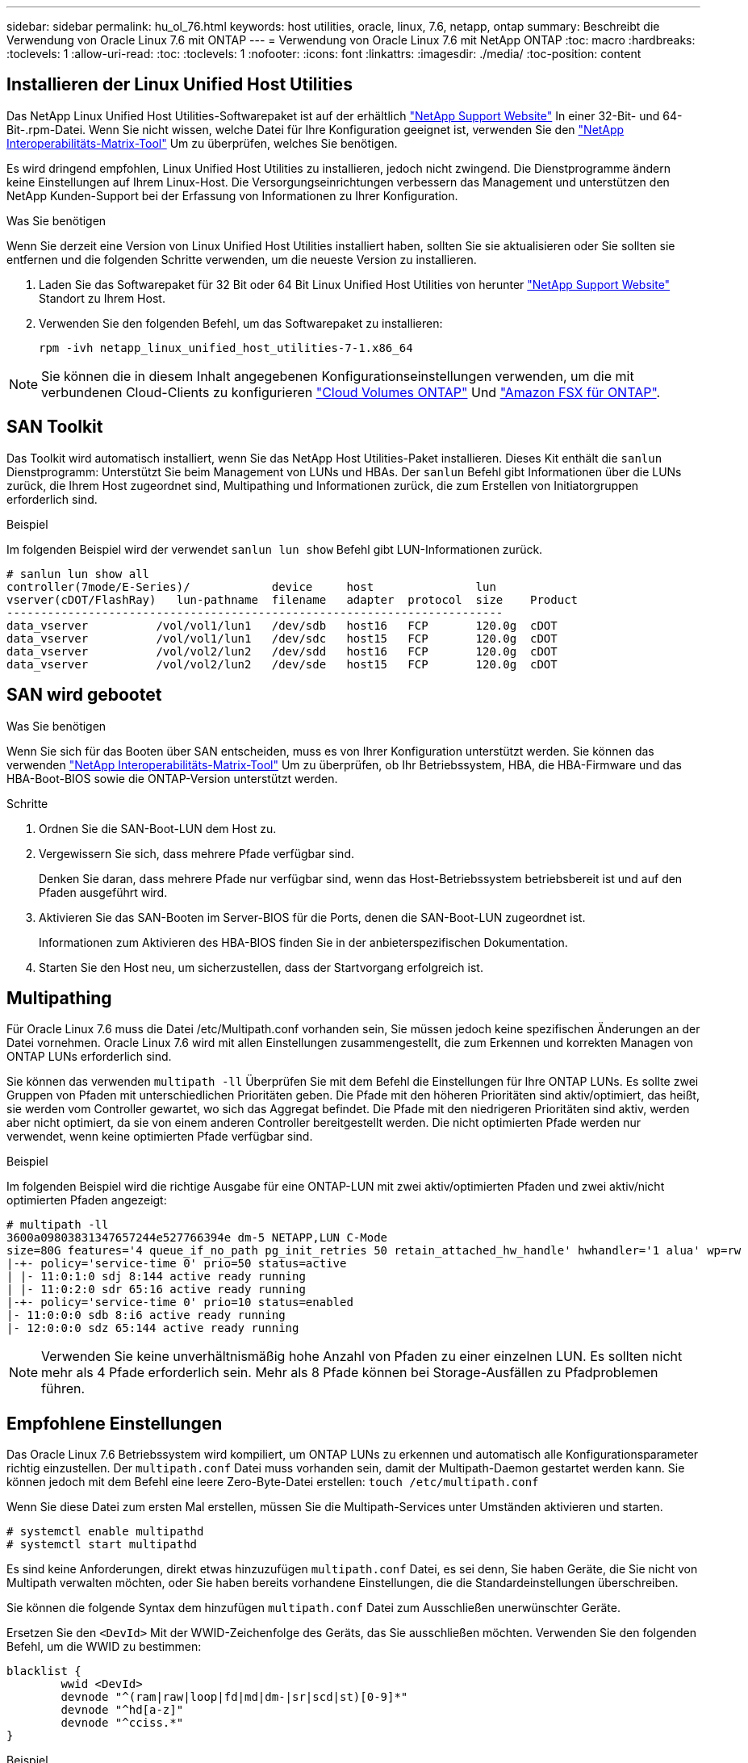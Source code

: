 ---
sidebar: sidebar 
permalink: hu_ol_76.html 
keywords: host utilities, oracle, linux, 7.6, netapp, ontap 
summary: Beschreibt die Verwendung von Oracle Linux 7.6 mit ONTAP 
---
= Verwendung von Oracle Linux 7.6 mit NetApp ONTAP
:toc: macro
:hardbreaks:
:toclevels: 1
:allow-uri-read: 
:toc: 
:toclevels: 1
:nofooter: 
:icons: font
:linkattrs: 
:imagesdir: ./media/
:toc-position: content




== Installieren der Linux Unified Host Utilities

Das NetApp Linux Unified Host Utilities-Softwarepaket ist auf der erhältlich link:https://mysupport.netapp.com/NOW/cgi-bin/software/?product=Host+Utilities+-+SAN&platform=Linux["NetApp Support Website"^] In einer 32-Bit- und 64-Bit-.rpm-Datei. Wenn Sie nicht wissen, welche Datei für Ihre Konfiguration geeignet ist, verwenden Sie den link:https://mysupport.netapp.com/matrix/#welcome["NetApp Interoperabilitäts-Matrix-Tool"^] Um zu überprüfen, welches Sie benötigen.

Es wird dringend empfohlen, Linux Unified Host Utilities zu installieren, jedoch nicht zwingend. Die Dienstprogramme ändern keine Einstellungen auf Ihrem Linux-Host. Die Versorgungseinrichtungen verbessern das Management und unterstützen den NetApp Kunden-Support bei der Erfassung von Informationen zu Ihrer Konfiguration.

.Was Sie benötigen
Wenn Sie derzeit eine Version von Linux Unified Host Utilities installiert haben, sollten Sie sie aktualisieren oder Sie sollten sie entfernen und die folgenden Schritte verwenden, um die neueste Version zu installieren.

. Laden Sie das Softwarepaket für 32 Bit oder 64 Bit Linux Unified Host Utilities von herunter link:https://mysupport.netapp.com/NOW/cgi-bin/software/?product=Host+Utilities+-+SAN&platform=Linux["NetApp Support Website"^] Standort zu Ihrem Host.
. Verwenden Sie den folgenden Befehl, um das Softwarepaket zu installieren:
+
`rpm -ivh netapp_linux_unified_host_utilities-7-1.x86_64`




NOTE: Sie können die in diesem Inhalt angegebenen Konfigurationseinstellungen verwenden, um die mit verbundenen Cloud-Clients zu konfigurieren link:https://docs.netapp.com/us-en/cloud-manager-cloud-volumes-ontap/index.html["Cloud Volumes ONTAP"^] Und link:https://docs.netapp.com/us-en/cloud-manager-fsx-ontap/index.html["Amazon FSX für ONTAP"^].



== SAN Toolkit

Das Toolkit wird automatisch installiert, wenn Sie das NetApp Host Utilities-Paket installieren. Dieses Kit enthält die `sanlun` Dienstprogramm: Unterstützt Sie beim Management von LUNs und HBAs. Der `sanlun` Befehl gibt Informationen über die LUNs zurück, die Ihrem Host zugeordnet sind, Multipathing und Informationen zurück, die zum Erstellen von Initiatorgruppen erforderlich sind.

.Beispiel
Im folgenden Beispiel wird der verwendet `sanlun lun show` Befehl gibt LUN-Informationen zurück.

[listing]
----
# sanlun lun show all
controller(7mode/E-Series)/            device     host               lun
vserver(cDOT/FlashRay)   lun-pathname  filename   adapter  protocol  size    Product
-------------------------------------------------------------------------
data_vserver          /vol/vol1/lun1   /dev/sdb   host16   FCP       120.0g  cDOT
data_vserver          /vol/vol1/lun1   /dev/sdc   host15   FCP       120.0g  cDOT
data_vserver          /vol/vol2/lun2   /dev/sdd   host16   FCP       120.0g  cDOT
data_vserver          /vol/vol2/lun2   /dev/sde   host15   FCP       120.0g  cDOT
----


== SAN wird gebootet

.Was Sie benötigen
Wenn Sie sich für das Booten über SAN entscheiden, muss es von Ihrer Konfiguration unterstützt werden. Sie können das verwenden link:https://mysupport.netapp.com/matrix/imt.jsp?components=86309;&solution=1&isHWU&src=IMT["NetApp Interoperabilitäts-Matrix-Tool"^] Um zu überprüfen, ob Ihr Betriebssystem, HBA, die HBA-Firmware und das HBA-Boot-BIOS sowie die ONTAP-Version unterstützt werden.

.Schritte
. Ordnen Sie die SAN-Boot-LUN dem Host zu.
. Vergewissern Sie sich, dass mehrere Pfade verfügbar sind.
+
Denken Sie daran, dass mehrere Pfade nur verfügbar sind, wenn das Host-Betriebssystem betriebsbereit ist und auf den Pfaden ausgeführt wird.

. Aktivieren Sie das SAN-Booten im Server-BIOS für die Ports, denen die SAN-Boot-LUN zugeordnet ist.
+
Informationen zum Aktivieren des HBA-BIOS finden Sie in der anbieterspezifischen Dokumentation.

. Starten Sie den Host neu, um sicherzustellen, dass der Startvorgang erfolgreich ist.




== Multipathing

Für Oracle Linux 7.6 muss die Datei /etc/Multipath.conf vorhanden sein, Sie müssen jedoch keine spezifischen Änderungen an der Datei vornehmen. Oracle Linux 7.6 wird mit allen Einstellungen zusammengestellt, die zum Erkennen und korrekten Managen von ONTAP LUNs erforderlich sind.

Sie können das verwenden `multipath -ll` Überprüfen Sie mit dem Befehl die Einstellungen für Ihre ONTAP LUNs. Es sollte zwei Gruppen von Pfaden mit unterschiedlichen Prioritäten geben. Die Pfade mit den höheren Prioritäten sind aktiv/optimiert, das heißt, sie werden vom Controller gewartet, wo sich das Aggregat befindet. Die Pfade mit den niedrigeren Prioritäten sind aktiv, werden aber nicht optimiert, da sie von einem anderen Controller bereitgestellt werden. Die nicht optimierten Pfade werden nur verwendet, wenn keine optimierten Pfade verfügbar sind.

.Beispiel
Im folgenden Beispiel wird die richtige Ausgabe für eine ONTAP-LUN mit zwei aktiv/optimierten Pfaden und zwei aktiv/nicht optimierten Pfaden angezeigt:

[listing]
----
# multipath -ll
3600a09803831347657244e527766394e dm-5 NETAPP,LUN C-Mode
size=80G features='4 queue_if_no_path pg_init_retries 50 retain_attached_hw_handle' hwhandler='1 alua' wp=rw
|-+- policy='service-time 0' prio=50 status=active
| |- 11:0:1:0 sdj 8:144 active ready running
| |- 11:0:2:0 sdr 65:16 active ready running
|-+- policy='service-time 0' prio=10 status=enabled
|- 11:0:0:0 sdb 8:i6 active ready running
|- 12:0:0:0 sdz 65:144 active ready running
----

NOTE: Verwenden Sie keine unverhältnismäßig hohe Anzahl von Pfaden zu einer einzelnen LUN. Es sollten nicht mehr als 4 Pfade erforderlich sein. Mehr als 8 Pfade können bei Storage-Ausfällen zu Pfadproblemen führen.



== Empfohlene Einstellungen

Das Oracle Linux 7.6 Betriebssystem wird kompiliert, um ONTAP LUNs zu erkennen und automatisch alle Konfigurationsparameter richtig einzustellen. Der `multipath.conf` Datei muss vorhanden sein, damit der Multipath-Daemon gestartet werden kann. Sie können jedoch mit dem Befehl eine leere Zero-Byte-Datei erstellen:
`touch /etc/multipath.conf`

Wenn Sie diese Datei zum ersten Mal erstellen, müssen Sie die Multipath-Services unter Umständen aktivieren und starten.

[listing]
----
# systemctl enable multipathd
# systemctl start multipathd
----
Es sind keine Anforderungen, direkt etwas hinzuzufügen `multipath.conf` Datei, es sei denn, Sie haben Geräte, die Sie nicht von Multipath verwalten möchten, oder Sie haben bereits vorhandene Einstellungen, die die Standardeinstellungen überschreiben.

Sie können die folgende Syntax dem hinzufügen `multipath.conf` Datei zum Ausschließen unerwünschter Geräte.

Ersetzen Sie den `<DevId>` Mit der WWID-Zeichenfolge des Geräts, das Sie ausschließen möchten. Verwenden Sie den folgenden Befehl, um die WWID zu bestimmen:

....
blacklist {
        wwid <DevId>
        devnode "^(ram|raw|loop|fd|md|dm-|sr|scd|st)[0-9]*"
        devnode "^hd[a-z]"
        devnode "^cciss.*"
}
....
.Beispiel
In diesem Beispiel `sda` Ist die lokale SCSI Festplatte, die wir zur Blacklist hinzufügen müssen.

.Schritte
. Führen Sie den folgenden Befehl aus, um die WWID zu bestimmen:
+
....
# /lib/udev/scsi_id -gud /dev/sda
360030057024d0730239134810c0cb833
....
. Fügen Sie diese WWID der schwarzen Liste Stanza im hinzu `/etc/multipath.conf`:
+
....
blacklist {
     wwid   360030057024d0730239134810c0cb833
     devnode "^(ram|raw|loop|fd|md|dm-|sr|scd|st)[0-9]*"
     devnode "^hd[a-z]"
     devnode "^cciss.*"
}
....


Sie sollten immer Ihre überprüfen `/etc/multipath.conf` Datei für ältere Einstellungen, insbesondere im Abschnitt Standardeinstellungen, die möglicherweise die Standardeinstellungen überschreiben.

Die folgende Tabelle zeigt den entscheidenden `multipathd` Parameter für ONTAP-LUNs und die erforderlichen Werte. Wenn ein Host mit LUNs anderer Anbieter verbunden ist und einer dieser Parameter außer Kraft gesetzt wird, müssen sie später in korrigiert werden `multipath.conf` Die speziell für ONTAP LUNs gelten. Wenn dies nicht erfolgt, funktionieren die ONTAP LUNs möglicherweise nicht wie erwartet. Diese Standardeinstellungen sollten nur in Absprache mit NetApp und/oder dem Anbieter des Betriebssystems außer Kraft gesetzt werden und nur dann, wenn die Auswirkungen vollständig verstanden wurden.

[cols="2*"]
|===
| Parameter | Einstellung 


| Erkennen_Prio | ja 


| Dev_Loss_tmo | „Unendlich“ 


| Failback | Sofort 


| Fast_io_fail_tmo | 5 


| Funktionen | „3 queue_if_no_Pg_init_retries 50“ 


| Flush_on_Last_del | „ja“ 


| Hardware_Handler | „0“ 


| PATH_Checker | „nur“ 


| Path_Grouping_Policy | „Group_by_prio“ 


| Pfad_Auswahl | „Servicezeit 0“ 


| Polling_Interval | 5 


| prio | ONTAP 


| Produkt | LUN.* 


| Beibehalten_Attached_hw_Handler | ja 


| rr_weight | „Einheitlich“ 


| User_friendly_names | Nein 


| Anbieter | NETAPP 
|===
.Beispiel
Das folgende Beispiel zeigt, wie eine überhielte Standardeinstellung korrigiert wird. In diesem Fall die `multipath.conf` Datei definiert Werte für `path_checker` Und `detect_prio` Die nicht mit ONTAP LUNs kompatibel sind. Wenn sie nicht entfernt werden können, weil andere SAN-Arrays noch an den Host angeschlossen sind, können diese Parameter speziell für ONTAP-LUNs mit einem Device stanza korrigiert werden.

[listing]
----
defaults {
 path_checker readsector0
 detect_prio no
 }
devices {
 device {
 vendor "NETAPP "
 product "LUN.*"
 path_checker tur
 detect_prio yes
 }
}
----

NOTE: Um Oracle Linux 7.6 RedHat Enterprise Kernel (RHCK) zu konfigurieren, verwenden Sie den link:hu_rhel_76.html#recommended-settings["Empfohlene Einstellungen"] Für Red hat Enterprise Linux (RHEL) 7.6.



== Bekannte Probleme und Einschränkungen

[cols="4*"]
|===
| NetApp Bug ID | Titel | Beschreibung | Bugzilla-ID 


| 1440718 | Wenn Sie eine LUN ohne SCSI-erneute Zuordnung aufheben oder zuordnen, kann dies zu Datenbeschädigungen auf dem Host führen. | Wenn Sie den Multipath-Konfigurationsparameter 'disable_changed_wwids' auf YES setzen, wird der Zugriff auf das Pfadgerät bei einer WWID-Änderung deaktiviert. Multipath deaktiviert den Zugriff auf das Pfadgerät, bis die WWID des Pfads auf die WWID des Multipath-Geräts wiederhergestellt ist. Weitere Informationen finden Sie unter link:https://kb.netapp.com/Advice_and_Troubleshooting/Flash_Storage/AFF_Series/The_filesystem_corruption_on_iSCSI_LUN_on_the_Oracle_Linux_7["NetApp Knowledge Base: Beschädigung des Dateisystems auf iSCSI LUN auf Oracle Linux 7"^]. | K. A. 


| link:https://mysupport.netapp.com/NOW/cgi-bin/bol?Type=Detail&Display=1202736["1202736"^] | LUNs sind während der Host-Erkennung möglicherweise nicht verfügbar, da Remote-Ports auf einem OL7U6-Host mit QLogic QLE2742 Adapter „nicht vorhanden“ sind | Während der Host-Erkennung kann der Status der Fibre Channel (FC) Remote-Ports auf einem OL7U6 Host mit einem QLogic QLE2742 Adapter in den Status „nicht vorhanden“ eintreten. Remote-Ports mit Status „nicht vorhanden“ können dazu führen, dass Pfade zu LUNs nicht mehr verfügbar sind. Während des Storage Failover kann die Pfadredundanz reduziert werden und zu einem I/O-Ausfall führen. Sie können den Status des Remote-Ports überprüfen, indem Sie den folgenden Befehl eingeben: # CAT /sys/class/fc_Remote_Ports/rport-*/Port_State: Das folgende Beispiel zeigt die Ausgabe an: Online Online nicht vorhanden Online Online | link:https://bugzilla.oracle.com/bugzilla/show_bug.cgi?id=16613["16613"^] 


| link:https://mysupport.netapp.com/NOW/cgi-bin/bol?Type=Detail&Display=1204078["1204078"^] | Kernel-Störung tritt auf Oracle Linux 7.6 mit Qlogic(QLE2672) 16-GB-FC-HBA während eines Storage-Failover-Betriebs auf | Während Speicher-Failover-Vorgänge auf dem Oracle Linux 7.6 mit einem Qlogic QLE2672 Fibre Channel (FC) Host Bus Adapter (HBA), tritt eine Kernel-Störung aufgrund einer Panik im Kernel auf. Die Kernel-Panic bewirkt einen Neustart von Oracle Linux 7.6, was zu einer Applikationsunterbrechung führt. Wenn der kdump-Mechanismus aktiviert ist, generiert die Kernel Panic eine vmcore-Datei im Verzeichnis /var/crash/. Sie können die vmcore-Datei analysieren, um die Ursache der Panik zu ermitteln. Nach einer Störung des Kernels können Sie das Host-Betriebssystem neu starten und das Betriebssystem wiederherstellen. Anschließend können Sie alle Anwendungen nach Bedarf neu starten. | link:https://bugzilla.oracle.com/bugzilla/show_bug.cgi?id=16606["16606"^] 


| link:https://mysupport.netapp.com/NOW/cgi-bin/bol?Type=Detail&Display=1204351["1204351"^] | Bei Oracle Linux 7.6 mit Qlogic (QLE2742) 32-GB-FC-HBA während eines Storage-Failover-Betriebs kann es zu Kernel-Störungen kommen | Während Storage Failover-Vorgänge auf dem Oracle Linux 7.6 mit einem Qlogic QLE2742 Fibre Channel (FC) Host Bus Adapter (HBA) können eine Kernel-Störung aufgrund einer Panic im Kernel auftreten. Die Kernel-Panic bewirkt einen Neustart von Oracle Linux 7.6, was zu einer Applikationsunterbrechung führt. Wenn der kdump-Mechanismus aktiviert ist, generiert die Kernel Panic eine vmcore-Datei im Verzeichnis /var/crash/. Sie können die vmcore-Datei analysieren, um die Ursache der Panik zu ermitteln. Nach einer Störung des Kernels können Sie das Host-Betriebssystem neu starten und das Betriebssystem wiederherstellen. Anschließend können Sie alle Anwendungen nach Bedarf neu starten. | link:https://bugzilla.oracle.com/bugzilla/show_bug.cgi?id=16605["16605"^] 


| link:https://mysupport.netapp.com/NOW/cgi-bin/bol?Type=Detail&Display=1204352["1204352"^] | Bei Oracle Linux 7.6 mit Emulex (LPe32002-M2) 32 GB FC HBA tritt möglicherweise eine Störung des Kernels auf | Während Storage Failover-Vorgänge auf dem Oracle Linux 7.6 mit einem Emulex LPe32002-M2 Fibre Channel (FC) Host Bus Adapter (HBA) auftreten können, kann es zu einer Kernel-Störung kommen, da eine Panik im Kernel auftritt. Die Kernel-Panic bewirkt einen Neustart von Oracle Linux 7.6, was zu einer Applikationsunterbrechung führt. Wenn der kdump-Mechanismus aktiviert ist, generiert die Kernel Panic eine vmcore-Datei im Verzeichnis /var/crash/. Sie können die vmcore-Datei analysieren, um die Ursache der Panik zu ermitteln. Nach einer Störung des Kernels können Sie das Host-Betriebssystem neu starten und das Betriebssystem wiederherstellen. Anschließend können Sie alle Anwendungen nach Bedarf neu starten. | link:https://bugzilla.oracle.com/bugzilla/show_bug.cgi?id=16607["16607"^] 


| link:https://mysupport.netapp.com/NOW/cgi-bin/bol?Type=Detail&Display=1246134["11246134"^] | Keine I/O-Fortschritte bei Oracle Linux 7.6 mit UEK5U2 Kernel, der mit einem Emulex LPe16002B-M6 16G FC HBA während Storage Failover-Vorgängen ausgeführt wird | Während Speicher-Failover-Vorgänge auf Oracle Linux 7.6 bei laufendem UEK5U2-Kernel mit einem Emulex LPe16002B-M6 16G Fibre Channel (FC) Host Bus Adapter (HBA), kann der I/O-Fortschritt aufgrund blockierter Berichte gestoppt werden. Der Storage Failover-Vorgang meldet, dass sich der Status „Online“ in einen „blockierten“ Zustand ändert und zu einer Verzögerung bei Lese- und Schreibvorgängen führt. Nach erfolgreichem Abschluss des Vorgangs können die Berichte nicht wieder in einen „Online“-Zustand zurückverschoben werden und bleiben weiterhin in einem „blockierten“ Zustand. | link:https://bugzilla.oracle.com/bugzilla/show_bug.cgi?id=16852["16852"^] 


| link:https://mysupport.netapp.com/NOW/cgi-bin/bol?Type=Detail&Display=1246327["1246327"^] | Der Remote-Port-Status auf QLogic QLE2672 16G Host wurde während eines Storage-Failover-Betriebs blockiert | Fibre-Channel-Remote-Ports (FC) können bei Red hat Enterprise Linux (RHEL) 7.6 mit dem QLogic QLE2672 16G-Host während Storage-Failover-Vorgängen blockiert werden. Da bei einem Ausfall eines Storage-Node die logischen Schnittstellen ausfallen, setzen die Remote-Ports den Status des Storage-Node auf „gesperrt“. Der I/O-Fortschritt wird möglicherweise aufgrund der blockierten Ports gestoppt, wenn Sie sowohl einen QLogic QLE2672 16G Host als auch einen QLE2742 32 GB Fibre Channel (FC) Host Bus Adapter (HBA) ausführen. Wenn der Storage-Node wieder in seinen optimalen Status wechselt, werden auch die logischen Schnittstellen angezeigt, und die Remote-Ports sollten online sein. Die Remote-Ports sind jedoch möglicherweise immer noch blockiert. Dieser blockierte Status wird als fehlerhaft für LUNS auf der Multipath-Ebene registriert. Sie können den Status der Remote-Ports mit folgendem Befehl überprüfen: # CAT /sys/class/fc_Remote_Ports/rport-*/Port_stat Sie sollten folgende Ausgabe sehen: Blocked Blocked Blocked Online | link:https://bugzilla.oracle.com/bugzilla/show_bug.cgi?id=16853["16853"^] 
|===


== Versionshinweise



=== ASM Mirroring

ASM Spiegelung erfordert möglicherweise Änderungen an den Linux Multipath-Einstellungen, damit ASM ein Problem erkennt und auf eine andere Fehlergruppe umschaltet. Die meisten ASM-Konfigurationen auf ONTAP verwenden externe Redundanz. Das bedeutet, dass Datensicherung durch das externe Array bereitgestellt wird und ASM keine Daten spiegelt. Einige Standorte verwenden ASM mit normaler Redundanz, um normalerweise zwei-Wege-Spiegelung über verschiedene Standorte hinweg bereitzustellen. Siehe link:https://www.netapp.com/us/media/tr-3633.pdf["Oracle-Datenbanken auf ONTAP"^] Für weitere Informationen.
